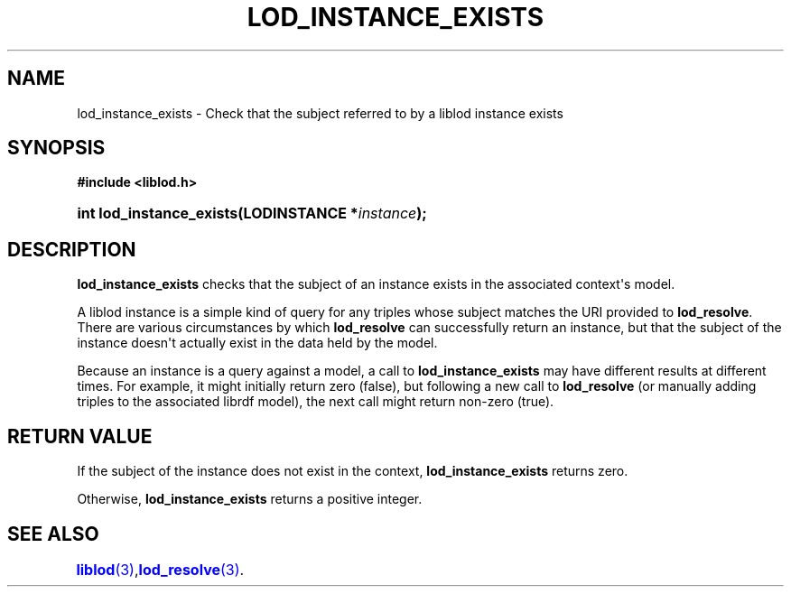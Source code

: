 '\" t
.\"     Title: lod_instance_exists
.\"    Author: Mo McRoberts
.\" Generator: DocBook XSL-NS Stylesheets v1.76.1 <http://docbook.sf.net/>
.\"      Date: 07/07/2015
.\"    Manual: Library functions
.\"    Source: Linked Open Data client
.\"  Language: English
.\"
.TH "LOD_INSTANCE_EXISTS" "3" "07/07/2015" "Linked Open Data client" "Library functions"
.\" -----------------------------------------------------------------
.\" * Define some portability stuff
.\" -----------------------------------------------------------------
.\" ~~~~~~~~~~~~~~~~~~~~~~~~~~~~~~~~~~~~~~~~~~~~~~~~~~~~~~~~~~~~~~~~~
.\" http://bugs.debian.org/507673
.\" http://lists.gnu.org/archive/html/groff/2009-02/msg00013.html
.\" ~~~~~~~~~~~~~~~~~~~~~~~~~~~~~~~~~~~~~~~~~~~~~~~~~~~~~~~~~~~~~~~~~
.ie \n(.g .ds Aq \(aq
.el       .ds Aq '
.\" -----------------------------------------------------------------
.\" * set default formatting
.\" -----------------------------------------------------------------
.\" disable hyphenation
.nh
.\" disable justification (adjust text to left margin only)
.ad l
.\" -----------------------------------------------------------------
.\" * MAIN CONTENT STARTS HERE *
.\" -----------------------------------------------------------------
.SH "NAME"
lod_instance_exists \- Check that the subject referred to by a liblod instance exists
.SH "SYNOPSIS"
.sp
.ft B
.nf
#include <liblod\&.h>
.fi
.ft
.HP \w'int\ lod_instance_exists('u
.BI "int lod_instance_exists(LODINSTANCE\ *" "instance" ");"
.SH "DESCRIPTION"
.PP

\fBlod_instance_exists\fR
checks that the subject of an instance exists in the associated context\*(Aqs model\&.
.PP
A
liblod
instance is a simple kind of query for any triples whose subject matches the URI provided to
\fBlod_resolve\fR\&. There are various circumstances by which
\fBlod_resolve\fR
can successfully return an instance, but that the subject of the instance doesn\*(Aqt actually exist in the data held by the model\&.
.PP
Because an instance is a query against a model, a call to
\fBlod_instance_exists\fR
may have different results at different times\&. For example, it might initially return zero (false), but following a new call to
\fBlod_resolve\fR
(or manually adding triples to the associated
librdf
model), the next call might return non\-zero (true)\&.
.SH "RETURN VALUE"
.PP
If the subject of the instance does not exist in the context,
\fBlod_instance_exists\fR
returns zero\&.
.PP
Otherwise,
\fBlod_instance_exists\fR
returns a positive integer\&.
.SH "SEE ALSO"
\m[blue]\fB\fBliblod\fR(3)\fR\m[],
	\m[blue]\fB\fBlod_resolve\fR(3)\fR\m[]\&.
  